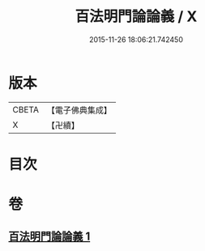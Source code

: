 #+TITLE: 百法明門論論義 / X
#+DATE: 2015-11-26 18:06:21.742450
* 版本
 |     CBETA|【電子佛典集成】|
 |         X|【卍續】    |

* 目次
* 卷
** [[file:KR6n0103_001.txt][百法明門論論義 1]]
